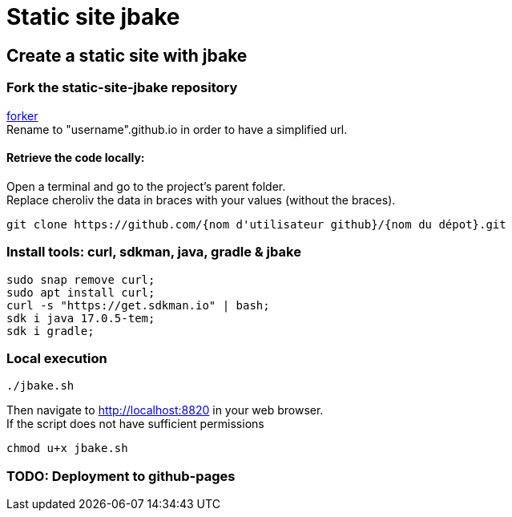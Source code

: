 = Static site jbake

== Create a static site with jbake

=== Fork the static-site-jbake repository
https://github.com/cheroliv/static-site-jbake/fork[forker] +
Rename to "username".github.io in order to have a simplified url.

==== Retrieve the code locally:
Open a terminal and go to the project's parent folder. +
Replace cheroliv the data in braces with your values (without the braces).
[source,bash]
----
git clone https://github.com/{nom d'utilisateur github}/{nom du dépot}.git
----

=== Install tools: curl, sdkman, java, gradle & jbake

[source,bash]
----
sudo snap remove curl;
sudo apt install curl;
curl -s "https://get.sdkman.io" | bash;
sdk i java 17.0.5-tem;
sdk i gradle;
----

=== Local execution
[source,bash]
----
./jbake.sh
----
Then navigate to http://localhost:8820 in your web browser. +
If the script does not have sufficient permissions
[source,bash]
----
chmod u+x jbake.sh
----

=== TODO: Deployment to github-pages





